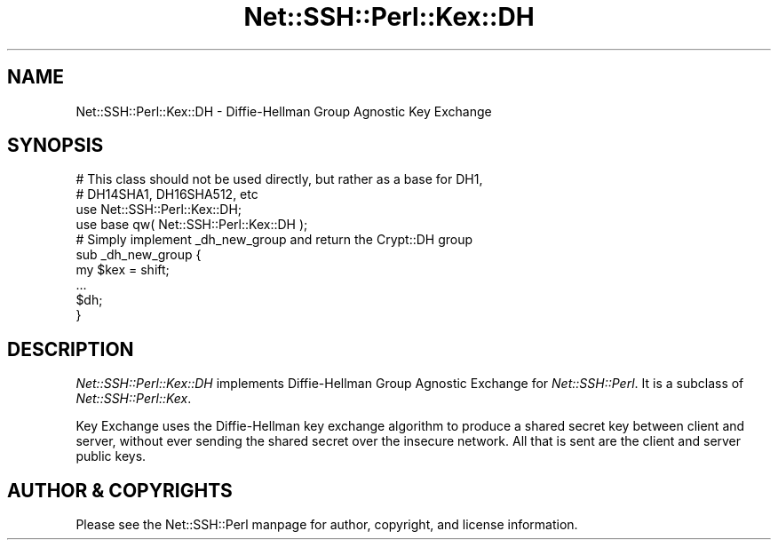 .\" -*- mode: troff; coding: utf-8 -*-
.\" Automatically generated by Pod::Man 5.01 (Pod::Simple 3.43)
.\"
.\" Standard preamble:
.\" ========================================================================
.de Sp \" Vertical space (when we can't use .PP)
.if t .sp .5v
.if n .sp
..
.de Vb \" Begin verbatim text
.ft CW
.nf
.ne \\$1
..
.de Ve \" End verbatim text
.ft R
.fi
..
.\" \*(C` and \*(C' are quotes in nroff, nothing in troff, for use with C<>.
.ie n \{\
.    ds C` ""
.    ds C' ""
'br\}
.el\{\
.    ds C`
.    ds C'
'br\}
.\"
.\" Escape single quotes in literal strings from groff's Unicode transform.
.ie \n(.g .ds Aq \(aq
.el       .ds Aq '
.\"
.\" If the F register is >0, we'll generate index entries on stderr for
.\" titles (.TH), headers (.SH), subsections (.SS), items (.Ip), and index
.\" entries marked with X<> in POD.  Of course, you'll have to process the
.\" output yourself in some meaningful fashion.
.\"
.\" Avoid warning from groff about undefined register 'F'.
.de IX
..
.nr rF 0
.if \n(.g .if rF .nr rF 1
.if (\n(rF:(\n(.g==0)) \{\
.    if \nF \{\
.        de IX
.        tm Index:\\$1\t\\n%\t"\\$2"
..
.        if !\nF==2 \{\
.            nr % 0
.            nr F 2
.        \}
.    \}
.\}
.rr rF
.\" ========================================================================
.\"
.IX Title "Net::SSH::Perl::Kex::DH 3"
.TH Net::SSH::Perl::Kex::DH 3 2023-08-07 "perl v5.38.2" "User Contributed Perl Documentation"
.\" For nroff, turn off justification.  Always turn off hyphenation; it makes
.\" way too many mistakes in technical documents.
.if n .ad l
.nh
.SH NAME
Net::SSH::Perl::Kex::DH \- Diffie\-Hellman Group Agnostic Key Exchange
.SH SYNOPSIS
.IX Header "SYNOPSIS"
.Vb 2
\&    # This class should not be used directly, but rather as a base for DH1,
\&    # DH14SHA1, DH16SHA512, etc
\&
\&    use Net::SSH::Perl::Kex::DH;
\&    use base qw( Net::SSH::Perl::Kex::DH );
\&
\&    # Simply implement _dh_new_group and return the Crypt::DH group
\&    sub _dh_new_group {
\&        my $kex = shift;
\&        ...
\&        $dh;
\&    }
.Ve
.SH DESCRIPTION
.IX Header "DESCRIPTION"
\&\fINet::SSH::Perl::Kex::DH\fR implements Diffie-Hellman Group Agnostic
Exchange for \fINet::SSH::Perl\fR. It is a subclass of
\&\fINet::SSH::Perl::Kex\fR.
.PP
Key Exchange uses the Diffie-Hellman key exchange algorithm
to produce a shared secret key between client and server, without
ever sending the shared secret over the insecure network. All that is
sent are the client and server public keys.
.SH "AUTHOR & COPYRIGHTS"
.IX Header "AUTHOR & COPYRIGHTS"
Please see the Net::SSH::Perl manpage for author, copyright, and
license information.
